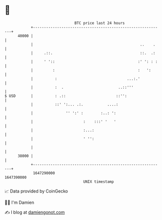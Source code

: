 * 👋

#+begin_example
                                   BTC price last 24 hours                    
               +------------------------------------------------------------+ 
         40000 |                                                            | 
               |                                                 ..    .    | 
               |     .::.                                        ::.  .:    | 
               |     ' '::                                      :' ': : :   | 
               |         :                                      :   ':      | 
               |          :                                ...:.'           | 
               |          :  .                         ..::'''              | 
   $ USD       |          : .::                       ::'':                 | 
               |          ::' ':... .:.           ....:                     | 
               |               '' ':' :        :..: ':                      | 
               |                       :    :::' '   '                      | 
               |                       :...:                                | 
               |                       ' '':                                | 
               |                                                            | 
         38000 |                                                            | 
               +------------------------------------------------------------+ 
                1647290000                                        1647390000  
                                       UNIX timestamp                         
#+end_example
📈 Data provided by CoinGecko

🧑‍💻 I'm Damien

✍️ I blog at [[https://www.damiengonot.com][damiengonot.com]]

